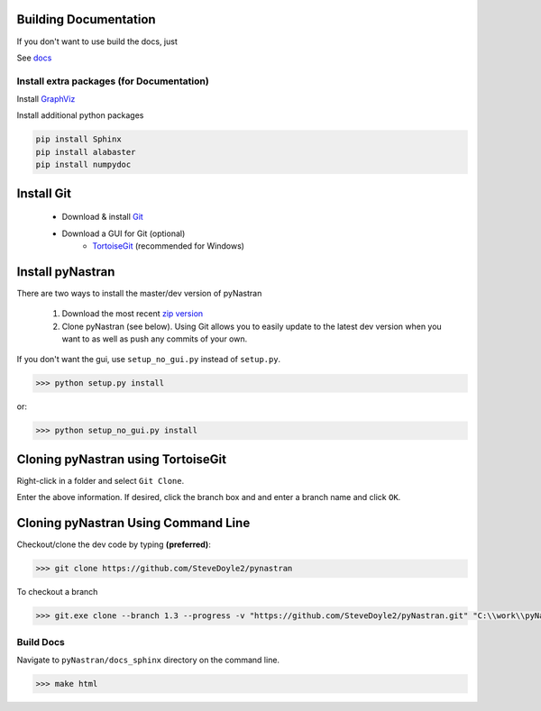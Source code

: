 Building Documentation
======================

If you don't want to use build the docs, just 

See `docs <https://pynastran-git.readthedocs.io/en/latest/>`_

Install extra packages (for Documentation)
------------------------------------------

Install `GraphViz  <https://www.graphviz.org/>`_

Install additional python packages

.. code-block:: console

  pip install Sphinx
  pip install alabaster
  pip install numpydoc




Install Git
===========

 * Download & install `Git <http://git-scm.com/>`_
 * Download a GUI for Git (optional)
    * `TortoiseGit <https://tortoisegit.org/>`_ (recommended for Windows)


Install pyNastran
=================
There are two ways to install the master/dev version of pyNastran

 1. Download the most recent `zip version <https://github.com/SteveDoyle2/pyNastran/archive/master.zip>`_

 2. Clone pyNastran (see below).  Using Git allows you to easily update to the
    latest dev version when you want to as well as push any commits of your own.

If you don't want the gui, use ``setup_no_gui.py`` instead of ``setup.py``.

.. code-block:: console

  >>> python setup.py install

or:

.. code-block:: console

  >>> python setup_no_gui.py install


Cloning pyNastran using TortoiseGit
===================================
Right-click in a folder and select ``Git Clone``.

.. image:: clone.png

Enter the above information.  If desired, click the branch box and and enter a branch name
and click ``OK``.

Cloning pyNastran Using Command Line
====================================
Checkout/clone the dev code by typing **(preferred)**:

.. code-block:: console

  >>> git clone https://github.com/SteveDoyle2/pynastran


To checkout a branch

.. code-block:: console

  >>> git.exe clone --branch 1.3 --progress -v "https://github.com/SteveDoyle2/pyNastran.git" "C:\\work\\pyNastran_1.3"


Build Docs
----------
Navigate to ``pyNastran/docs_sphinx`` directory on the command line.

.. code-block:: console

  >>> make html

